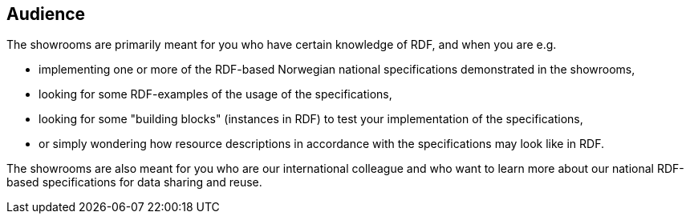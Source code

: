 == Audience [[audience]]


The showrooms are primarily meant for you who have certain knowledge of RDF, and when you are e.g. 

* implementing one or more of the RDF-based Norwegian national specifications demonstrated in the showrooms,  
* looking for some RDF-examples of the usage of the specifications, 
* looking for some "building blocks" (instances in RDF) to test your implementation of the specifications,
* or simply wondering how resource descriptions in accordance with the specifications may look like in RDF. 

The showrooms are also meant for you who are our international colleague and who want to learn more about our national RDF-based specifications for data sharing and reuse. 